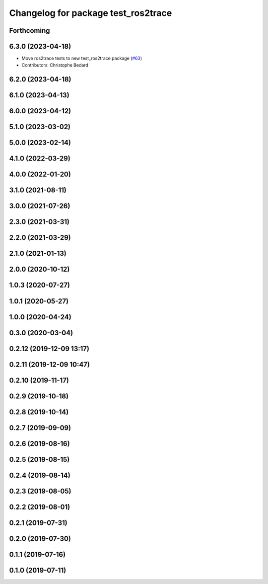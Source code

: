^^^^^^^^^^^^^^^^^^^^^^^^^^^^^^^^^^^^
Changelog for package test_ros2trace
^^^^^^^^^^^^^^^^^^^^^^^^^^^^^^^^^^^^

Forthcoming
-----------

6.3.0 (2023-04-18)
------------------
* Move ros2trace tests to new test_ros2trace package (`#63 <https://github.com/ros2/ros2_tracing/issues/63>`_)
* Contributors: Christophe Bedard

6.2.0 (2023-04-18)
------------------

6.1.0 (2023-04-13)
------------------

6.0.0 (2023-04-12)
------------------

5.1.0 (2023-03-02)
------------------

5.0.0 (2023-02-14)
------------------

4.1.0 (2022-03-29)
------------------

4.0.0 (2022-01-20)
------------------

3.1.0 (2021-08-11)
------------------

3.0.0 (2021-07-26)
------------------

2.3.0 (2021-03-31)
------------------

2.2.0 (2021-03-29)
------------------

2.1.0 (2021-01-13)
------------------

2.0.0 (2020-10-12)
------------------

1.0.3 (2020-07-27)
------------------

1.0.1 (2020-05-27)
------------------

1.0.0 (2020-04-24)
------------------

0.3.0 (2020-03-04)
------------------

0.2.12 (2019-12-09 13:17)
-------------------------

0.2.11 (2019-12-09 10:47)
-------------------------

0.2.10 (2019-11-17)
-------------------

0.2.9 (2019-10-18)
------------------

0.2.8 (2019-10-14)
------------------

0.2.7 (2019-09-09)
------------------

0.2.6 (2019-08-16)
------------------

0.2.5 (2019-08-15)
------------------

0.2.4 (2019-08-14)
------------------

0.2.3 (2019-08-05)
------------------

0.2.2 (2019-08-01)
------------------

0.2.1 (2019-07-31)
------------------

0.2.0 (2019-07-30)
------------------

0.1.1 (2019-07-16)
------------------

0.1.0 (2019-07-11)
------------------
